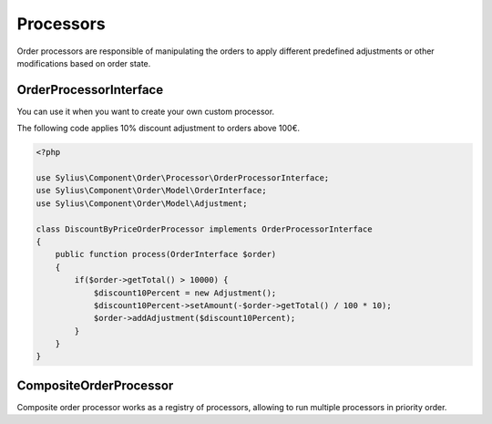 Processors
==========

Order processors are responsible of manipulating the orders to apply different predefined adjustments or other modifications based on order state.

.. _component_order_processors_order-processor-interface:

OrderProcessorInterface
-----------------------

You can use it when you want to create your own custom processor.

The following code applies 10% discount adjustment to orders above 100€.

.. code-block:: php

    <?php

    use Sylius\Component\Order\Processor\OrderProcessorInterface;
    use Sylius\Component\Order\Model\OrderInterface;
    use Sylius\Component\Order\Model\Adjustment;

    class DiscountByPriceOrderProcessor implements OrderProcessorInterface
    {
        public function process(OrderInterface $order)
        {
            if($order->getTotal() > 10000) {
                $discount10Percent = new Adjustment();
                $discount10Percent->setAmount(-$order->getTotal() / 100 * 10);
                $order->addAdjustment($discount10Percent);
            }
        }
    }

.. _component_order_processors_composite_order_processor:

CompositeOrderProcessor
-----------------------

Composite order processor works as a registry of processors, allowing to run multiple processors in priority order.

